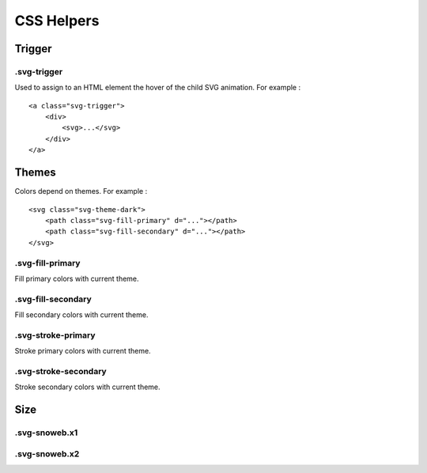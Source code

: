 .. _references_css:


CSS Helpers
===========

Trigger
-------

.svg-trigger
~~~~~~~~~~~~

Used to assign to an HTML element the hover of the child SVG animation.
For example :
::

    <a class="svg-trigger">
        <div>
            <svg>...</svg>
        </div>
    </a>

Themes
------

Colors depend on themes. For example :
::

    <svg class="svg-theme-dark">
        <path class="svg-fill-primary" d="..."></path>
        <path class="svg-fill-secondary" d="..."></path>
    </svg>


.svg-fill-primary
~~~~~~~~~~~~~~~~~

Fill primary colors with current theme.

.svg-fill-secondary
~~~~~~~~~~~~~~~~~~~

Fill secondary colors with current theme.

.svg-stroke-primary
~~~~~~~~~~~~~~~~~

Stroke primary colors with current theme.

.svg-stroke-secondary
~~~~~~~~~~~~~~~~~~~

Stroke secondary colors with current theme.


Size
----

.svg-snoweb.x1
~~~~~~~~~~~~~~

.svg-snoweb.x2
~~~~~~~~~~~~~~

